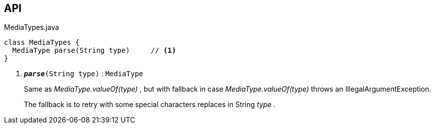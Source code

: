 :Notice: Licensed to the Apache Software Foundation (ASF) under one or more contributor license agreements. See the NOTICE file distributed with this work for additional information regarding copyright ownership. The ASF licenses this file to you under the Apache License, Version 2.0 (the "License"); you may not use this file except in compliance with the License. You may obtain a copy of the License at. http://www.apache.org/licenses/LICENSE-2.0 . Unless required by applicable law or agreed to in writing, software distributed under the License is distributed on an "AS IS" BASIS, WITHOUT WARRANTIES OR  CONDITIONS OF ANY KIND, either express or implied. See the License for the specific language governing permissions and limitations under the License.

== API

.MediaTypes.java
[source,java]
----
class MediaTypes {
  MediaType parse(String type)     // <.>
}
----

<.> `[teal]#*_parse_*#(String type)` : `MediaType`
+
--
Same as _MediaType.valueOf(type)_ , but with fallback in case _MediaType.valueOf(type)_ throws an IllegalArgumentException.

The fallback is to retry with some special characters replaces in String _type_ .
--

